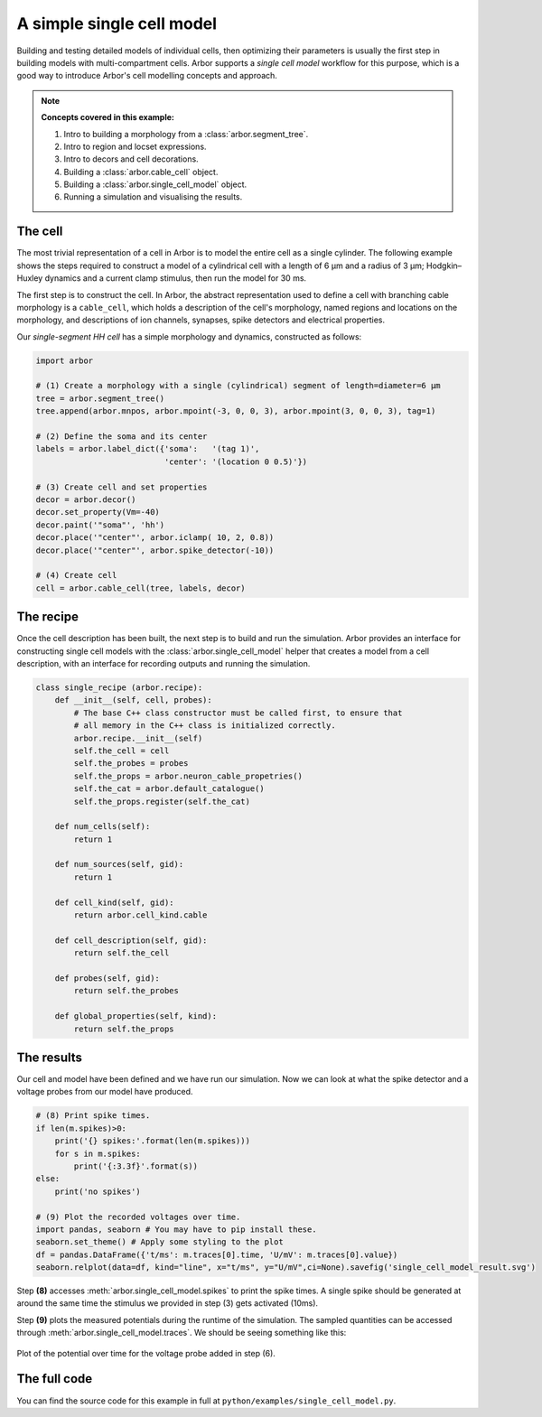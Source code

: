 .. _tutorialsimplecell:

A simple single cell model
==========================

Building and testing detailed models of individual cells, then optimizing their
parameters is usually the first step in building models with multi-compartment cells.
Arbor supports a *single cell model* workflow for this purpose, which is a good way to
introduce Arbor's cell modelling concepts and approach.

.. Note::

   **Concepts covered in this example:**

   1. Intro to building a morphology from a :class:`arbor.segment_tree`.
   2. Intro to region and locset expressions.
   3. Intro to decors and cell decorations.
   4. Building a :class:`arbor.cable_cell` object.
   5. Building a :class:`arbor.single_cell_model` object.
   6. Running a simulation and visualising the results.

.. _tutorialsinglecell-cell:

The cell
--------

The most trivial representation of a cell in Arbor is to model the entire cell as a
single cylinder. The following example shows the steps required to construct a model of a
cylindrical cell with a length of 6 μm and a radius of 3 μm; Hodgkin–Huxley dynamics
and a current clamp stimulus, then run the model for 30 ms.

The first step is to construct the cell. In Arbor, the abstract representation used to
define a cell with branching cable morphology is a ``cable_cell``, which holds a
description of the cell's morphology, named regions and locations on the morphology, and
descriptions of ion channels, synapses, spike detectors and electrical properties.

Our *single-segment HH cell* has a simple morphology and dynamics, constructed as follows:

.. code-block:: python

    import arbor

    # (1) Create a morphology with a single (cylindrical) segment of length=diameter=6 μm
    tree = arbor.segment_tree()
    tree.append(arbor.mnpos, arbor.mpoint(-3, 0, 0, 3), arbor.mpoint(3, 0, 0, 3), tag=1)

    # (2) Define the soma and its center
    labels = arbor.label_dict({'soma':   '(tag 1)',
                               'center': '(location 0 0.5)'})

    # (3) Create cell and set properties
    decor = arbor.decor()
    decor.set_property(Vm=-40)
    decor.paint('"soma"', 'hh')
    decor.place('"center"', arbor.iclamp( 10, 2, 0.8))
    decor.place('"center"', arbor.spike_detector(-10))

    # (4) Create cell
    cell = arbor.cable_cell(tree, labels, decor)

The recipe
----------

Once the cell description has been built, the next step is to build and run the simulation.
Arbor provides an interface for constructing single cell models with the
:class:`arbor.single_cell_model` helper that creates a model from a cell description, with
an interface for recording outputs and running the simulation.

.. code-block:: python

    class single_recipe (arbor.recipe):
        def __init__(self, cell, probes):
            # The base C++ class constructor must be called first, to ensure that
            # all memory in the C++ class is initialized correctly.
            arbor.recipe.__init__(self)
            self.the_cell = cell
            self.the_probes = probes
            self.the_props = arbor.neuron_cable_propetries()
            self.the_cat = arbor.default_catalogue()
            self.the_props.register(self.the_cat)

        def num_cells(self):
            return 1

        def num_sources(self, gid):
            return 1

        def cell_kind(self, gid):
            return arbor.cell_kind.cable

        def cell_description(self, gid):
            return self.the_cell

        def probes(self, gid):
            return self.the_probes

        def global_properties(self, kind):
            return self.the_props

The results
-----------

Our cell and model have been defined and we have run our simulation. Now we can look at what
the spike detector and a voltage probes from our model have produced.

.. code-block:: python

    # (8) Print spike times.
    if len(m.spikes)>0:
        print('{} spikes:'.format(len(m.spikes)))
        for s in m.spikes:
            print('{:3.3f}'.format(s))
    else:
        print('no spikes')

    # (9) Plot the recorded voltages over time.
    import pandas, seaborn # You may have to pip install these.
    seaborn.set_theme() # Apply some styling to the plot
    df = pandas.DataFrame({'t/ms': m.traces[0].time, 'U/mV': m.traces[0].value})
    seaborn.relplot(data=df, kind="line", x="t/ms", y="U/mV",ci=None).savefig('single_cell_model_result.svg')

Step **(8)** accesses :meth:`arbor.single_cell_model.spikes`
to print the spike times. A single spike should be generated at around the same time the stimulus
we provided in step (3) gets activated (10ms).

Step **(9)** plots the measured potentials during the runtime of the simulation. The sampled quantities
can be accessed through :meth:`arbor.single_cell_model.traces`.
We should be seeing something like this:

.. figure:: single_cell_model_result.svg
    :width: 400
    :align: center

    Plot of the potential over time for the voltage probe added in step (6).

The full code
-------------

You can find the source code for this example in full at ``python/examples/single_cell_model.py``.
